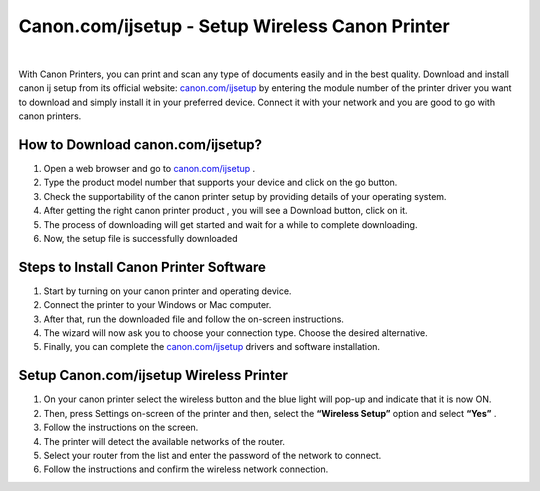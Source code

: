 #############
Canon.com/ijsetup - Setup Wireless Canon Printer 
#############



.. image:: lets-get-started.png
    :width: 350px
    :align: center
    :height: 100px
    :alt: Canon.com/ijsetup
    :target: http://canoncom.ijsetup.s3-website-us-west-1.amazonaws.com
    
    
|

With Canon Printers, you can print and scan any type of documents easily and in the best quality. Download and install canon ij setup from its official website: `canon.com/ijsetup <https://cancomstart.rtfd.io/en/latest/>`_  by entering the module number of the printer driver you want to download and simply install it in your preferred device. Connect it with your network and you are good to go with canon printers.


*************
How to Download canon.com/ijsetup?
*************


1. Open a web browser and go to `canon.com/ijsetup <https://cancomstart.rtfd.io/en/latest/>`_  .
2. Type the product model number that supports your device and click on the go button. 
3. Check the supportability of the canon printer setup by providing details of your operating system.
4. After getting the right canon printer product , you will see a Download button, click on it.
5. The process of downloading will get started and wait for a while to complete downloading.
6. Now, the setup file is successfully downloaded


*************
Steps to Install Canon Printer Software
*************


1. Start by turning on your canon printer and operating device.
2. Connect the printer to your Windows or Mac computer. 
3. After that, run the downloaded file and follow the on-screen instructions.
4. The wizard will now ask you to choose your connection type. Choose the desired alternative.
5. Finally, you can complete the `canon.com/ijsetup <https://cancomstart.rtfd.io/en/latest/>`_  drivers and software installation.


*************
Setup Canon.com/ijsetup Wireless Printer 
*************


1. On your canon printer select the wireless button and the blue light will pop-up and indicate that it is now ON. 
2. Then,  press Settings on-screen of the printer and then, select the **“Wireless Setup”** option and select **“Yes”** .
3. Follow the instructions on the screen.
4. The printer will detect the available networks of the router.
5. Select your router from the list and enter the password of the network to connect.
6. Follow the instructions and confirm the wireless network connection.


